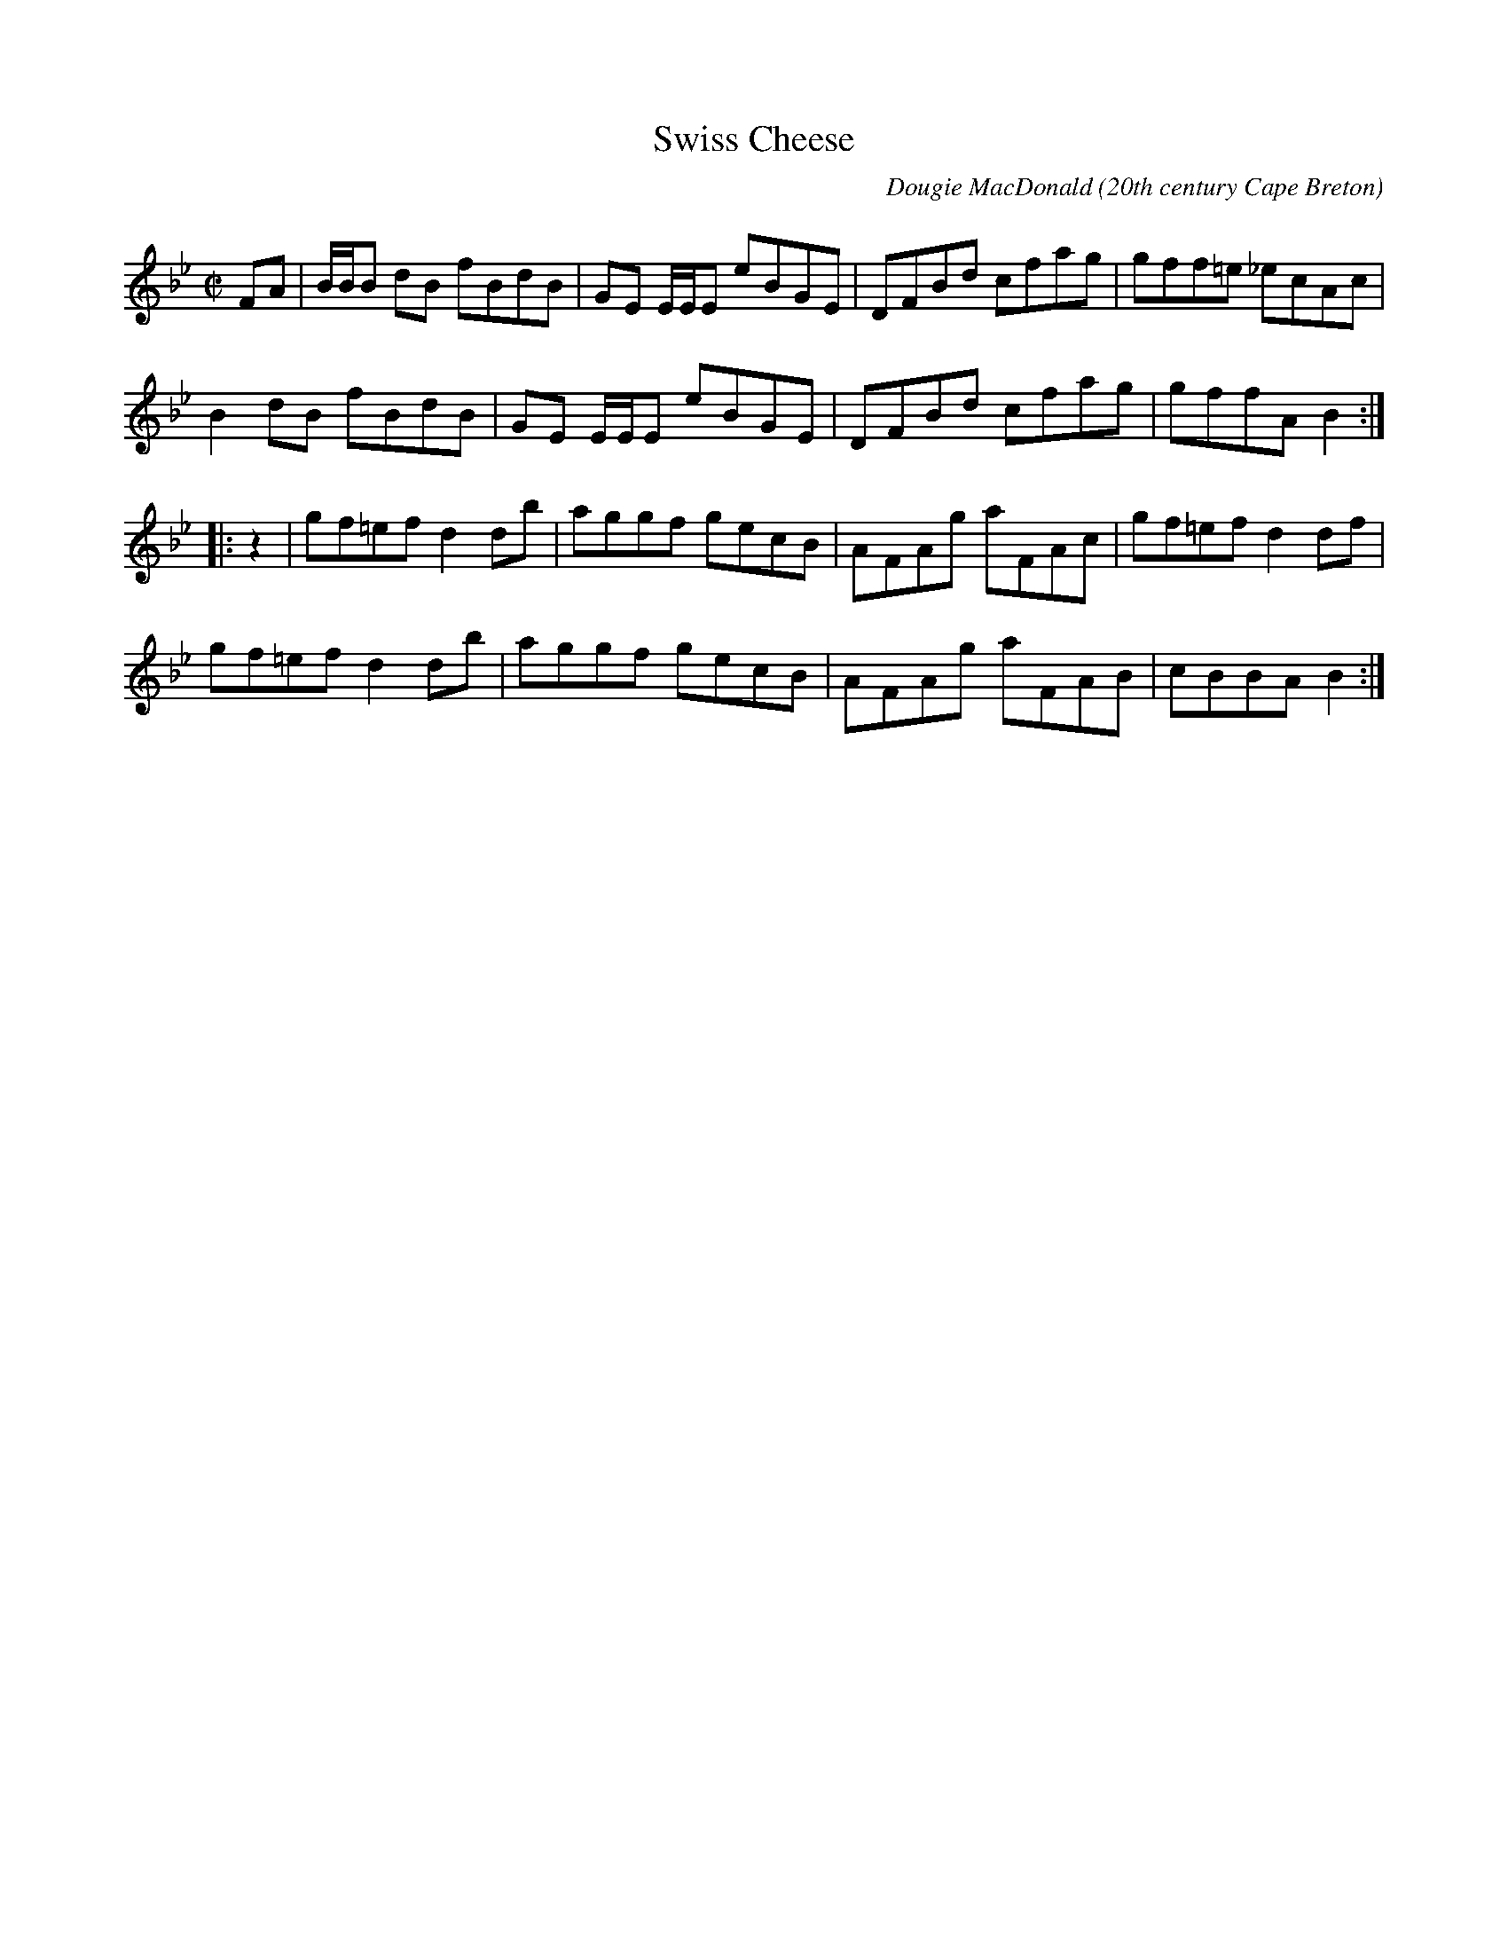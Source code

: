 X:1
T:Swiss Cheese
R:reel
C:Dougie MacDonald
O:20th century Cape Breton
D:Fiddle Tunes
B:Cape Breton Fiddler Dougie MacDonald:Fiddle Tunes, 1993
N:Bookings,Mechanicals etc.
N:..... Dougie MacDonald <dougie@cranfordpub.com>
N:More tunes and information <http://www.cranfordpub.com/dougie>
Z:This abc transcription is for personal use only,
Z:provided this notice remains attached.
Z:Used by permission of the composers.
Z:Paul Stewart Cranford <psc@cranfordpub.com>
Q:333
L:1/8
M:C|
K:Bb
FA|B/B/B dB fBdB|GE E/E/E eBGE|DFBd cfag|gff=e _ecAc|!
B2 dB fBdB|GE E/E/E eBGE|DFBd cfag|gffA B2:|!
|:z2|gf=ef d2 db|aggf gecB|AFAg aFAc|gf=ef d2 df|!
gf=ef d2 db|aggf gecB|AFAg aFAB|cBBA B2:|!

X:2
T:All the Teas
R:reel
C:Dougie MacDonald
O:20th century Cape Breton
D:A Miner, Dougie MacDonald, 1998
N:Bookings,Mechanicals etc.
N:..... Dougie MacDonald <dougie@cranfordpub.com>
N:More tunes and information <http://www.cranfordpub.com/dougie>
Z:This abc transcription is for personal use only,
Z:provided this notice remains attached.
Z:Used by permission of the composers.
Z:Paul Stewart Cranford <psc@cranfordpub.com>
Q:333
L:1/8
M:C|
K:Gdor
Bc|:dG G2 ^FGDF|G2 GA BdcB|AFF2 EFCB,|A,CFA dcAc|!
dG G2 ^FGDF|G2 GA BdcB|AFAc fcAc|[1dcAc GABc:|[2dcAc G2||!
|:ga|bg g2 dgdc|BGBd gdbg|aff2 cfcB|AFAc fcaf|!
bg g2 dgdc|BGBd gdge|fc c/c/c dcAc|dcAF G2:||
P:final time through tune uses tag 2ND ending in B PART
(3(ABc)|:dG G2 ^FGDF|G2 GA BdcB|AFF2 EFCB,|A,CFA dcAc|!
dG G2 ^FGDF|G2 GA BdcB|AFAc fcAc|[1dcAc GABc:|[2dcAc G2||!
|:ga|bg g2 dgdc|BGBd gdbg|aff2 cfcB|AFAc fcaf|!
[1bg g2 dgdc|BGBd gdge|fc c/c/c dcAc|dcAF G2:||!
[2bg g/g/g af f/f/f|gd d/d/d fc c/c/c|dB B/B/B AGFA|G4|]!

X:3
T:Molly's Graduation
R:hornpipe
C:Dougie MacDonald
O:20th century Cape Breton
D:A Miner, Dougie MacDonald, 1998
N:Bookings,Mechanicals etc.
N:..... Dougie MacDonald <dougie@cranfordpub.com>
N:More tunes and information <http://www.cranfordpub.com/dougie>
Z:This abc transcription is for personal use only,
Z:provided this notice remains attached.
Z:Used by permission of the composers.
Z:Paul Stewart Cranford <psc@cranfordpub.com>
Q:300
L:1/8
M:C|
K:Emin
c/c/c|B2 EA GAFG|EFGA BABd|e2 B/B/B egfe|d^cdA BAFA|!
B2 BA GAFG|EFGA BA B/^c/d|egfe dBAc|BAFG E2:|!
B/B/B|b2 B2 e4|({a}b)agf efe^c|d2 dB ABGA|FAEF DEFA|!
B2 BA GAFG|EFGA BA B/^c/d|egfe dBAc|BAFG E2:|!

X:4
T:Broadcove Bride
R:reel
C:Dougie MacDonald
O:20th century Cape Breton
D:A Miner, Dougie MacDonald, 1998
N:Bookings,Mechanicals etc.
N:..... Dougie MacDonald <dougie@cranfordpub.com>
N:More tunes and information <http://www.cranfordpub.com/dougie>
Z:This abc transcription is for personal use only,
Z:provided this notice remains attached.
Z:Used by permission of the composers.
Z:Paul Stewart Cranford <psc@cranfordpub.com>
Q:300
L:1/8
M:C|
K:Emin
P:A
c|BEGB c2 cd|BAGB ADFA|BEGB c2 ec|Begf e2 e:|!
P:B
F|GEB,G AFDF|BGDG cGEG|c2 cd BAGB| AFDF GEFD|!
GEB,G AFDF|BGDG cGEG|c2 cd BAGB|AFGF E3|]!
P:an occational variation for bars A1 and A2
c|BEGB c2 cd|eEdE cBAc|BEGB c2 ec|Begf e2 e:|!
F|GEB,G AFAF|BGDG cG E/E/E|cGEc BAGB| AFDF GEFD|!
GEB,G AFAF|BGDG cG E/E/E|c2 cd BAGB|AFGF E3|]!

X:5
T:Sharon Shannon
R:reel
C:Dougie MacDonald
O:20th century Cape Breton
D:A Miner, Dougie MacDonald, 1998
N:Bookings,Mechanicals etc.
N:..... Dougie MacDonald <dougie@cranfordpub.com>
N:More tunes and information <http://www.cranfordpub.com/dougie>
Z:This abc transcription is for personal use only,
Z:provided this notice remains attached.
Z:Used by permission of the composers.
Z:Paul Stewart Cranford <psc@cranfordpub.com>
Q:300
L:1/8
M:C|
K:Edor
B,EEF G2 FE|FDFG A2 FA|BGGB ADdD|cDBD ADFD|!
B,EEF G2 FE|FDFG A2 FA|BGGB AFFd|BGAF E/E/E E2||!
eEEd eEeE|dBAd FGAf|eEEd eEeE|dBAF E/E/E E2|!
eEEd eEeE|dBAd FGA=c|BGGB AFAd|BGAF E/E/E E2|]!

X:6
T:Sailor Don's
R:jig
C:Dougie MacDonald
O:20th century Cape Breton
D:A Miner
N:Bookings,Mechanicals etc.
N:..... Dougie MacDonald <dougie@cranfordpub.com>
N:More tunes and information <http://www.cranfordpub.com/dougie>
Z:This abc transcription is for personal use only,
Z:provided this notice remains attached.
Z:Used by permission of the composer.
Z:Paul Stewart Cranford <psc@cranfordpub.com>
Q:288
L:1/8
M:6/8
K:A
B|cAE F2 =G|FEF A2 B|cef ecB|c2 A BAB|!
cAE FEF|FAB A2 a|fec e2 c|Bce A2:|!
|:B|c2 d cBA|f=ge f2 b|aga fec|BcA FEF|!
Acd cBA| f=ge f2 a|fec e2 c|Bce A2:|!

X:7
T:Laureen's
R:march
C:Dougie MacDonald
O:20th century Cape Breton
D:A Miner
N:Bookings,Mechanicals etc.
N:..... Dougie MacDonald <dougie@cranfordpub.com>
N:More tunes and information <http://www.cranfordpub.com/dougie>
Z:This abc transcription is for personal use only,
Z:provided this notice remains attached.
Z:Used by permission of the composer.
Z:Paul Stewart Cranford <psc@cranfordpub.com>
Q:244
L:1/8
M:C|
K:D
zG|F2 ({F/G/}A2) A2 A<d|B>AF>A B<dd>f|e>ee<f d2 e>f|g>fe<d B>AB<d|!
F2({F/G/}A2) G>FG>A|B>AF>A B<dc<d|B<dc<B A>FE>G|F2 D2 D2:|!
f>g|:f2 d>g f>dc<d|f>ed>e f<aa>f|g>gg>a ({a}b)>af<d|e4 e2 a>g|!
[1f2 d>g f>dc<d|f>ed>e f<aa>f|g>gg<f e>cA<c|({c}d4) d2 a>g:|!
[2f>dd<f ({d}e)>dc<A|B2 B/c/d B>AF<D|E>DE<F A>GF<E| D4 D2 D|]!

X:8
T:Joe the Mailman
R:strathspey
C:Dougie MacDonald
O:20th century Cape Breton
D:A Miner
N:Bookings,Mechanicals etc.
N:..... Dougie MacDonald <dougie@cranfordpub.com>
N:More tunes and information <http://www.cranfordpub.com/dougie>
Z:This abc transcription is for personal use only,
Z:provided this notice remains attached.
Z:Used by permission of the composer.
Z:Paul Stewart Cranford <psc@cranfordpub.com>
Q:288
L:1/8
M:C
K:D
F<A Ad/B/ A>FA<d|F<A Aa/f/ e>de<f|F<AD>B A>FA>a|g>ef<d B>AB<e|!
F<A Ad/B/ A>FA<d|F<A Aa/f/ e>de<f|F<AD>B A>FA>a|g>ef<d B2||!
B>A|d>ef>g a/g/f/e/ d>f|e>de<f e>dB>A|d>ef>g a/g/f/e/ d>f|g>ef<d B2 B<e|!
d>ef>g a/g/f/e/ d>f|e>de<f e>de<f|g>ef<b e<de>f|g>ef>d B>AB<d|]!


X:9
T:Kinnon and Betty Lou at West Mabou
R:jig
C:Dougie MacDonald
O:20th century Cape Breton
D:A Miner
B:Fiddle Tunes,1993
N:Bookings,Mechanicals etc.
N:..... Dougie MacDonald <dougie@cranfordpub.com>
N:More tunes and information <http://www.cranfordpub.com/dougie>
Z:This abc transcription is for personal use only,
Z:provided this notice remains attached.
Z:Used by permission of the composer.
Z:Paul Stewart Cranford <psc@cranfordpub.com>
Q:300
L:1/8
M:6/8
K:Bb
D F2 FED|DBB dcB|GGG GcB|AGF edc|!
d2 B cdc|Bdc BFD|EGc DFB|[1AGA BFE:|[2AGA B||!
AB|:d2 G G^FG|BAB dcB|AFF dFF|[1Acf dcA|!
d2 G G^FG|BAB dcB|AFF dcA|BGG GBc:|
[2Acf fga|b2 f gbg|fdB Bdf|g2 e dfg|fdB B3|]!


X:10
T:Glendale
R:reel
C:Dougie MacDonald
O:20th century Cape Breton
D:A Miner
N:Bookings,Mechanicals etc.
N:..... Dougie MacDonald <dougie@cranfordpub.com>
N:More tunes and information <http://www.cranfordpub.com/dougie>
Z:This abc transcription is for personal use only,
Z:provided this notice remains attached.
Z:Used by permission of the composer.
Z:Paul Stewart Cranford <psc@cranfordpub.com>
Q:333
L:1/8
M:C|
K:Bmin
zg|:fecf B/B/B cB|c2Bc ABce|fddf (c/d/e) ec|dBBd cAce|!
fecf B/B/B cB|c2Bc ABcA|dBFB ^GAEA|[1FECA, B,2 bg:|[2 FECA, B,2 ||!
|:dc|BB, B,/B,/B, D2 CD|B,DFB dBFB|cAE^G A2 EC|A,2 CE Afec|!
BB, B,/B,/B, D2 CD|B,DFB dBFB|A/A/A cB AFEF|AFEC B,2:|!

X:11
T:A Miner
R:jig
C:Dougie MacDonald
O:20th century Cape Breton
D:A Miner
N:Bookings,Mechanicals etc.
N:..... Dougie MacDonald <dougie@cranfordpub.com>
N:More tunes and information <http://www.cranfordpub.com/dougie>
Z:This abc transcription is for personal use only,
Z:provided this notice remains attached.
Z:Used by permission of the composers.
Z:Paul Stewart Cranford <psc@cranfordpub.com>
Q:300
L:1/8
M:6/8
K:Ador
e2 d Bde|edB A2 B|G2 c BAB|GBc dBd|!
e2 d Bde|edB A2 B|GBc dgf|[1edB Abf:|[2edB A2||
|:b| afd e2 d|ega {b}age|dBd e2 g|ded egb|!
afd egd|ega {b}agf|egd (e/f/g)e|[1dBG A2:|[2dBG Aag|]!

X:12
T:Mabou Communications
R:reel
C:Dougie MacDonald & Kinnon Beaton
O:20th century Cape Breton
N:Bookings,Mechanicals etc.
N:Bookings,Mechanicals etc.
N:..... Dougie MacDonald <dougie@cranfordpub.com>
N:More tunes and information <http://www.cranfordpub.com/dougie>
D:Saturday Night Lively
N:. . . . Kinnon Beaton <kinnon@cranfordpub.com>
B:Cape Breton Fiddler Dougie MacDonald:Fiddle Tunes, 1993
Z:This abc transcription is for personal use only,
Z:provided this notice remains attached.
Z:Used by permission of the composers.
Z:Paul Stewart Cranford <psc@cranfordpub.com>
Q:333
L:1/8
M:C|
K:D
fg|ag f2 gece|dA A/A/A B2 Bd|AGFA BdGB|ceAc dcBA|!
ag f2 gece|dA A/A/A B2 Bd|AGFA BdGB|ceAc d2:|!
|:AG|F2 DF Adfd|BG G/G/G BcdB|Ad f2 fagf|ecdB cAAG|!
F2 DF Adfd|BG G/G/G BcdB|Adfa gbed|cABc d/d/d:|]!

X:13
T:Road to Creignish
R:jig
C:Dougie MacDonald
O:20th century Cape Breton
D:Fiddle Tunes
B:Cape Breton Fiddler Dougie MacDonald:Fiddle Tunes, 1993
N:Bookings,Mechanicals etc.
N:..... Dougie MacDonald <dougie@cranfordpub.com>
N:More tunes and information <http://www.cranfordpub.com/dougie>
Z:This abc transcription is for personal use only,
Z:provided this notice remains attached.
Z:Used by permission of the composer.
Z:Paul Stewart Cranford <psc@cranfordpub.com>
Q:333
L:1/8
M:6/8
K:A
B|A3 EAE|F3 DEF|ECE cec|dBB BcB|!
A3 EAE|F3 DEF|ECE BeB|cAA A2:||!
e|:aba aec|fdd def|ecc aec|[1dBB Bce|!
aba aec|fdd def|({c}e3) BeB|cAA Ace:|!
[2 bBB BcB|A3 EAE|F2 A d2 f|eac BeB|cAA A2|]!

X:14
T:Mark Rankin's
R:jig
C:Dougie MacDonald
O:20th century Cape Breton
D:Fiddle Tunes
B:Cape Breton Fiddler Dougie MacDonald:Fiddle Tunes, 1993
N:Bookings,Mechanicals etc.
N:..... Dougie MacDonald <dougie@cranfordpub.com>
N:More tunes and information <http://www.cranfordpub.com/dougie>
Z:This abc transcription is for personal use only,
Z:provided this notice remains attached.
Z:Used by permission of the composer.
Z:Paul Stewart Cranford <psc@cranfordpub.com>
Q:333
L:1/8
M:6/8
K:Ador
B|A3 ged|e2 A ABc|deA cBA|G2 d BAG|!
A2 e ged|edB c2 d|ege ded|BAG A2:|!
|:B|cBA age|ded BAG|cBA aga|bge eab|!
g2 a gfe|dgd Bcd|e2 A gfe|dBG A2:|]!

X:15
T:Harvey's
R:strathspey
C:Dougie MacDonald
O:20th century Cape Breton
D:Fiddle Tunes
B:Cape Breton Fiddler Dougie MacDonald:Fiddle Tunes, 1993
N:Bookings,Mechanicals etc.
N:..... Dougie MacDonald <dougie@cranfordpub.com>
N:More tunes and information <http://www.cranfordpub.com/dougie>
Z:This abc transcription is for personal use only,
Z:provided this notice remains attached.
Z:Used by permission of the compose.
Z:Paul Stewart Cranford <psc@cranfordpub.com>
Q:300
L:1/8
M:C
K:Ador
B,|C>A, A,/A,/A, A>GE>A|G>DE<G D<GD>B,|C>A, A,/A,/A, A>GE>A|G>EF<D E2 D>B,|!
C>A, A,/A,/A, A>GE>A|G>DE<G D<GD>B,|(3CB,A, (3CDE (3DCB, (3DE=F|E<CD>B,
E>A, A,||!
B|(3cBA (3Aag a>ee<a|g>de<g d>gd<B|(3cBA (3Aag a>ee<a|g>ef<d e2 d>B|!
(3cBA (3Aag a>ee<a|g>de<g d>gd<B|(3cBA (3cde (3dcB (3def|e<cd>B e>AA|]!

X:16
T:Malcolm Murray's
R:strathspey
C:Dougie MacDonald
O:20th century Cape Breton
D:Fiddle Tunes
B:Cape Breton Fiddler Dougie MacDonald:Fiddle Tunes, 1993
N:Bookings,Mechanicals etc.
N:..... Dougie MacDonald <dougie@cranfordpub.com>
N:More tunes and information <http://www.cranfordpub.com/dougie>
Z:This abc transcription is for personal use only,
Z:provided this notice remains attached.
Z:Used by permission of the composer.
Z:Paul Stewart Cranford <psc@cranfordpub.com>
Q:300
L:1/8
M:C
K:Ddor
c|A<dd>c A>GF>D|E<cG>F E>CC>c|A<dd>c A>GF>D|E<CG>C F>DE>C|!
A<dd>c A>GF>D|E<cG>F E>CC>E|D>FE<G F>AG>B|A>d c/d/e/c/ d>DD||!
c|A<dd<e f>ed>f|e<cG>F E>DE>c|A<dd<e f>ed>e|f<ag>e f>de>c|!
A<dd<e f>ed>f|e<cG>F E>DC>E|D>FE<G F>AG>B|A>d c/d/e/c/ d2 d|]!

X:17
T:Centerville
R:reel
C:Dougie MacDonald
O:20th century Cape Breton
D:Fiddle Tunes
B:Cape Breton Fiddler Dougie MacDonald:Fiddle Tunes, 1993
N:Bookings,Mechanicals etc.
N:..... Dougie MacDonald <dougie@cranfordpub.com>
N:More tunes and information <http://www.cranfordpub.com/dougie>
Z:This abc transcription is for personal use only,
Z:provided this notice remains attached.
Z:Used by permission of the composer.
Z:Paul Stewart Cranford <psc@cranfordpub.com>
Q:333
L:1/8
M:C|
K:Bmin
P:A
e|:fBBA F2 EF|A/A/A cA eAce|fBBA FBBe|fbb^g afec|!
fBBA FEFB|A/A/A cA eAce|faaf e2 ce|[1fdec BBBg:|[2fdec B2||!
P:B
cA|B2 Bc BAFA|BABc ({c}d2) cB|c2 cd cBAe|fc c/c/c c2BA|
B2 Bc BAFA|BABc d2 cB|c2 Bc A/A/A Aa|fdec B2 cA|!
P:alternate B part (including variation to B3 and B4)
B2 Bc BAFA|BABc ({c}d2) cB|cA A/A/A eA A/A/A| fd ed cAec|!
B2 Bc BAFA|BABc d2 cB|c2 Bc A/A/A Aa|fdec B2 B|]!

X:18
T:Kathleen the VIII
R:reel
C:Dougie MacDonald
O:20th century Cape Breton
D:Fiddle Tunes
B:Cape Breton Fiddler Dougie MacDonald:Fiddle Tunes, 1993
N:Bookings,Mechanicals etc.
N:..... Dougie MacDonald <dougie@cranfordpub.com>
N:More tunes and information <http://www.cranfordpub.com/dougie>
Z:This abc transcription is for personal use only,
Z:provided this notice remains attached.
Z:Used by permission of the composer.
Z:Paul Stewart Cranford <psc@cranfordpub.com>
Q:333
L:1/8
M:C|
K:Bmin
DA,A,D EFDF|AFAd e2 de|faaf efdg|[1fedA B2 Bd:|[2fedA B2 B||!
g|fbbf e2 fe|d2 fe dBBd|AF F/F/F ABdg|faaf edeg|
fbba feef|d/d/d fe dBBd|AF F/F/F ABde|fedB A2 Ad|]!

X:19
T:Celtic Cousins
R:reel
C:Dougie MacDonald and Howie MacDonald
O:20th century Cape Breton
N:Bookings,Mechanicals etc.
N:..... Dougie MacDonald <dougie@cranfordpub.com>
N:..... Howie MacDonald <howie@cranfordpub.com>
D:Fiddle Tunes
B:Cape Breton Fiddler Dougie MacDonald:Fiddle Tunes, 1993
Z:This abc transcription is for personal use only,
Z:provided this notice remains attached.
Z:Used by permission of the composers.
Z:Paul Stewart Cranford <psc@cranfordpub.com>
Q:333
L:1/8
M:C|
K:F
F2 ({G}F)E FGAB|cFdF cFAG|F2 ({G}F)E FAGF|EC C/C/C GCEG|!
F2 ({G}F)E FGAB|cFdF cFAc|Bdgb Acfa|[1({b}a)gfe fdcA:|[2({b}a)gfe f2||
ec|dD D/D/D ({e}d)^cde|faga fdcd|cE E/E/E ({d}c)=Bcd|eg^fg ecAc|!
dD D/D/D ({e}d)^cde|faga fdcd|cE E/E/E GEGc|AcGE D/D/D d^c|!
dD D/D/D ({e}d)^cde|faga fdcd|cE E/E/E ({d}c)=Bcd|eg^fg age^c|!
dD D/D/D ({e}d)cde|faga fdcd|Bdgb Acfa|agfe fdcA|]!


X:20
T:Chums
R:reel
C:Dougie MacDonald and Jerry Holland
O:20th century Cape Breton
D:An Coisir, Maire O'Keeffe
B:Cape Breton Fiddler Dougie MacDonald:Fiddle Tunes, 1993
N:Bookings,Mechanicals etc.
N:..... Dougie MacDonald <dougie@cranfordpub.com>
N:More tunes and information <http://www.cranfordpub.com/dougie>
Z:This abc transcription is for personal use only,
Z:provided this notice remains attached.
Z:Used by permission of the composers.
Z:Paul Stewart Cranford <psc@cranfordpub.com>
Q:333
L:1/8
M:C|
K:D
B|Ad d/d/d fdAc|dBAG FDAF|Ee e/e/e geBd|ecdB AFGE|!
Dd d/d/d fdAc|dBAG FDAF|GABG FAdB|AFGE FDD:|!
|:g|f2 df g2 bg|afdf ecA=c|B2 GB Adfd|ecdB cAAg|!
f2 df g2 bg|afdf ecA=c|B2 GB AcdB|AFGE FDD:|]!

X:21
T:The Parker Twins
R:reel
C:Dougie MacDonald
O:20th century Cape Breton
N:Bookings,Mechanicals etc.
N:..... Dougie MacDonald <dougie@cranfordpub.com>
N:More tunes and information <http://www.cranfordpub.com/dougie>
Z:This abc transcription is for personal use only,
Z:provided this notice remains attached.
Z:Used by permission of the composer
Z:Paul Stewart Cranford <psc@cranfordpub.com>
Q:333
L:1/8
M:C|
K:D
zA,|DA,DF EA,CE|(3(FED) AF dc=c_B|BDGB ADFA|(3(GFE) (3(FED) CEA,C|!
DA,A,E A,A,CE|(3(FED) AF dc=c_B|BcdB AFDF|EA,CE D2:|!
c_B|BDGB edcB|ADFA d2 AF|GFEG FEDF|EA,CE AGF_B|!
BDGB edcB|ADFA d2 AF|GFEG FEDF|EA,CE D2 _B z|!
BDGB edcB|ADFA d2 AF|GEEF A,A,DF|EA,CE AGFE|!
DA,DF EA,CE|(3(FED) AF dc=c_B|BDGB ADFA|EA,CE D2:|!

X:22
T:John Morris Rankin
R:reel
C:Dougie MacDonald
O:20th century Cape Breton
D:Staying in Tune, Dougie MacDonald, 1989
N:Bookings,Mechanicals etc.
N:..... Dougie MacDonald <dougie@cranfordpub.com>
N:More tunes and information <http://www.cranfordpub.com/dougie>
Z:This abc transcription is for personal use only,
Z:provided this notice remains attached.
Z:Used by permission of the composer
Z:Paul Stewart Cranford <psc@cranfordpub.com>
Q:333
L:1/8
M:C|
K:D
P:A
ag|fd d/d/d eAcA|B2 Bd BAFE|F2 AB defd|eAfA gece|!
fd d/d/d eAcA|B2 Bd BAFE|F2 AB defd|[1eABc d/d/d:|[2eABc d/d/d d||!
P:B
|:B|Addf efdf|afef dAAd|BcdB AFFD|EDEF E2 Ec|!
d2 df efdf|afef dAAd|BcdB AFFD|[1EDEF D2 D:|[2EDEF D2||!
P:C
|:ag|fd d/d/d eAcA|BG G/G/G AFFg|fd d/d/d eAcA|dAFD E2 Eg|!
fd d/d/d eAcA|BG G/G/G AFFE|F2 AB defd|eABc d/d/d:|]!

X:23
T:Francis the Miller
R:reel
C:Dougie MacDonald
O:20th century Cape Breton
D:The Cape Breton Times
N:Bookings,Mechanicals etc.
N:..... Dougie MacDonald <dougie@cranfordpub.com>
N:More tunes and information <http://www.cranfordpub.com/dougie>
Z:This abc transcription is for personal use only,
Z:provided this notice remains attached.
Z:Used by permission of the composer
Z:Paul Stewart Cranford <psc@cranfordpub.com>
Q:333
L:1/8
M:C|
K:A
AB|cF F/F/F FEDF|EDCE Acea|fd d/d/d (3(cde) Ac|dBcA GBEG|!
AF F/F/F FE D2|EDCE Acea|fd d/d/d ecag|fdec A/A/A:|!
|:ce|f2 fg fe d2|fedf eAgA|aAgA feca|1ecBA B2ce|!
f/f/f ag fe d2|fedf efge|agfe cbaf|ecdB A/A/A:|!
[2ecBA BABd|cF F/F/F FE DF|EDCE Acea|fd d/d/d ecag|fdec A/A/A|]!

X:24
T:Jerry Holland's
R:reel
C:Dougie MacDonald
O:20th century Cape Breton
D:The Cape Breton Times
N:Bookings,Mechanicals etc.
N:..... Dougie MacDonald <dougie@cranfordpub.com>
N:More tunes and information <http://www.cranfordpub.com/dougie>
Z:This abc transcription is for personal use only,
Z:provided this notice remains attached.
Z:Used by permission of the composer
Z:Paul Stewart Cranford <psc@cranfordpub.com>
Q:333
L:1/8
M:C|
K:C
E|C2 CF EGAB|cdcB cGEc|AD D/D/D FEFA|dedc BcGE|!
C2 CF EGAB|cdcB cGEG|(3(FGA) DF EGce|dBGB cCC:|!
|:B|c2 cf egcg|afdf ec (3(cBc)|AF (3(FEF) Gcec|d/d/d dc BGAB|!
c/c/c cf egcg|afdf ec (3(cBc)|AF (3(FEF) Gefg|ecdB c/c/c c:|]!

X:25
T:The Imitation
R:reel
C:Dougie MacDonald
O:20th century Cape Breton
D:The Cape Breton Times
N:Bookings,Mechanicals etc.
N:..... Dougie MacDonald <dougie@cranfordpub.com>
N:More tunes and information <http://www.cranfordpub.com/dougie>
Z:This abc transcription is for personal use only,
Z:provided this notice remains attached.
Z:Used by permission of the composer
Z:Paul Stewart Cranford <psc@cranfordpub.com>
Q:333
L:1/8
M:C|
K:Bmin
C|B,2 BA BFFB|cAAc dBcA|FBBc defb|afec B2Bc|!
Bbba fddf|ecce dBcA|FBBc defb|afec B/B/B B||!
c|Bbba fddf|ecce dBcA|Bbba fddf|ecac B2 Bc|!
Bbba fddf|ecce dBcA|FBBc defb|afec B/B/B B|]!

X:26
T:Dan Hughie Style
R:reel
C:Dougie MacDonald
O:20th century Cape Breton
N:Bookings,Mechanicals etc.
N:..... Dougie MacDonald <dougie@cranfordpub.com>
N:More tunes and information <http://www.cranfordpub.com/dougie>
Z:This abc transcription is for personal use only,
Z:provided this notice remains attached.
Z:Used by permission of the composer
Z:Paul Stewart Cranford <psc@cranfordpub.com>
Q:333
L:1/8
M:C|
K:Gmin
A|BABG d2 dg|f=efc dcAc|BABG d2 d^c|dcBA G2 GA|!
BABG d2 dg|f=efc dcAc|BABG cBce|dgfa g2 g||!
c|dgga bag=e|fFFB (3(ABc) AF|Ggga bagf|dcBA G2 Gc|!
dgga (3(gab) gd|fFFB (A/B/c) Ac|dBBd cAAa|bga^f g2 g|]!

X:27
T:Jared's
R:reel
C:Dougie MacDonald
O:20th century Cape Breton
N:Bookings,Mechanicals etc.
N:..... Dougie MacDonald <dougie@cranfordpub.com>
N:More tunes and information <http://www.cranfordpub.com/dougie>
Z:This abc transcription is for personal use only,
Z:provided this notice remains attached.
Z:Used by permission of the composer
Z:Paul Stewart Cranford <psc@cranfordpub.com>
Q:333
L:1/8
M:C|
K:F
zC|F2 cB AFcB|A2 ag fcAc|dcBd cAfc|BGAF GECE|!
F2 cB AFcB|A2 ag fcAc|dcBd cAfc|BGFE F2:|!
|:fg|afef dfce|fdcf BfAf|dcBd cAfc|BGAF GECE|!
afef dfce|fdcf BfAf|dcBd cAfc|BGFE F2:|]!

X:28
T:Sudbury Downs
R:reel
C:Dougie MacDonald
O:20th century Cape Breton
N:Bookings,Mechanicals etc.
N:..... Dougie MacDonald <dougie@cranfordpub.com>
N:More tunes and information <http://www.cranfordpub.com/dougie>
Z:This abc transcription is for personal use only,
Z:provided this notice remains attached.
Z:Used by permission of the composer
Z:Paul Stewart Cranford <psc@cranfordpub.com>
Q:333
L:1/8
M:C|
K:G
z2|G2 DC B,G,B,D|GBge dBGB|AA, A,/A,/A, CA,A,B,|CEAG FADF|!
G2 DC B,G,B,D|GBge dBGB|AE E/E/E cBAG|FDEF G2:|!
|:ef|g/g/g gd BGGA|Bdaf gdBG|A/A/A AB cAag|fde^c defa|!
g/g/g gd BGGA|Bdaf gdBG|cA A/A/A ceag|fdef g2:|!

